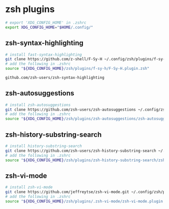 * zsh plugins
:PROPERTIES:
:CUSTOM_ID: zsh-plugins
:END:
#+begin_src sh
# export 'XDG_CONFIG_HOME' in .zshrc
export XDG_CONFIG_HOME="$HOME/.config/"
#+end_src

** zsh-syntax-highlighting
:PROPERTIES:
:CUSTOM_ID: zsh-syntax-highlighting
:END:
#+begin_src sh
# install fast-syntax-highlighting
git clone https://github.com/z-shell/F-Sy-H ~/.config/zsh/plugins/f-sy-h
# add the following in .zshrc
source "${XDG_CONFIG_HOME}/zsh/plugins/f-sy-h/F-Sy-H.plugin.zsh"

github.com/zsh-users/zsh-syntax-highlighting
#+end_src

** zsh-autosuggestions
:PROPERTIES:
:CUSTOM_ID: zsh-autosuggestions
:END:
#+begin_src sh
# install zsh-autosuggestions
git clone https://github.com/zsh-users/zsh-autosuggestions ~/.config/zsh/plugins/zsh-autosuggestions
# add the following in .zshrc
source "${XDG_CONFIG_HOME}/zsh/plugins/zsh-autosuggestions/zsh-autosuggestions.zsh"
#+end_src

** zsh-history-substring-search
:PROPERTIES:
:CUSTOM_ID: zsh-history-substring-search
:END:
#+begin_src sh
# install history-substring-search
git clone https://github.com/zsh-users/zsh-history-substring-search ~/.config/zsh/plugins/zsh-history-substring-search
# add the following in .zshrc
source "${XDG_CONFIG_HOME}/zsh/plugins/zsh-history-substring-search/zsh-history-substring-search.zsh"
#+end_src

** zsh-vi-mode
:PROPERTIES:
:CUSTOM_ID: zsh-vi-mode
:END:
#+begin_src sh
# install zsh-vi-mode
git clone https://github.com/jeffreytse/zsh-vi-mode.git ~/.config/zsh/plugins/.zsh-vi-mode
# add the following in .zshrc
source "${XDG_CONFIG_HOME}/zsh/plugins/.zsh-vi-mode/zsh-vi-mode.plugin.zsh"
#+end_src
